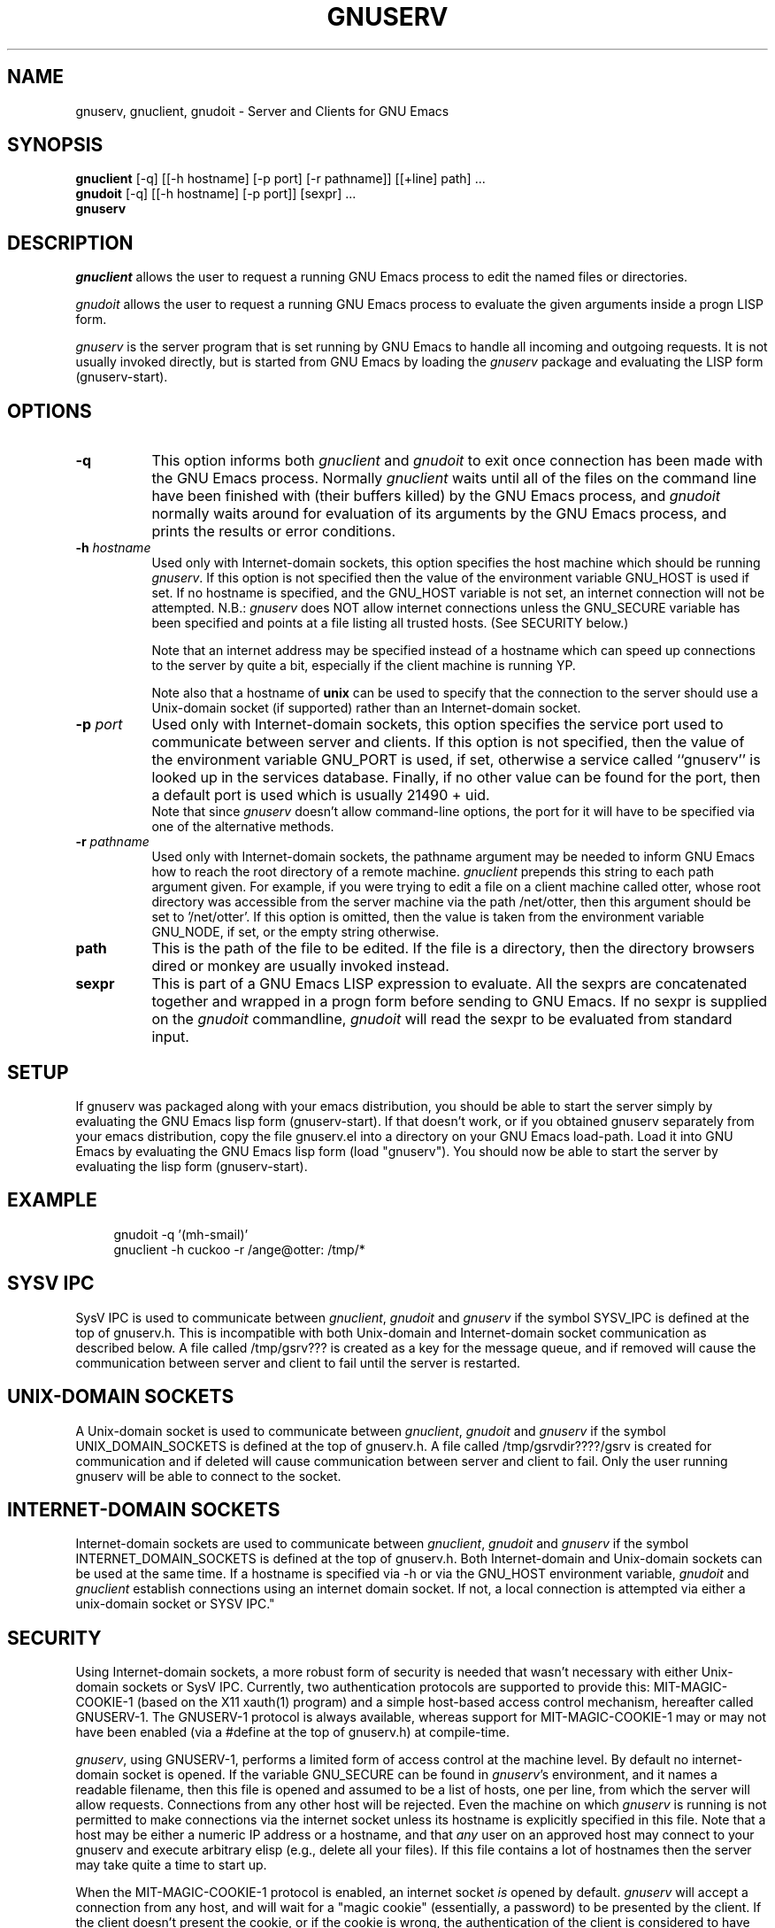 .TH GNUSERV 1 "" "GNU Emacs Server"
.UC 4
.SH NAME
gnuserv, gnuclient, gnudoit \- Server and Clients for GNU Emacs
.SH SYNOPSIS
.B gnuclient
[-q] [[-h hostname] [-p port] [-r pathname]] [[+line] path] ...
.br
.B gnudoit 
[-q] [[-h hostname] [-p port]] [sexpr] ...
.br
.B gnuserv
.SH DESCRIPTION

.PP
\fIgnuclient\fP allows the user to request a running GNU Emacs process to edit
the named files or directories.
.PP
\fIgnudoit\fP allows the user to request a running GNU Emacs process to
evaluate the given arguments inside a progn LISP form.
.PP
\fIgnuserv\fP is the server program that is set running by GNU Emacs to handle
all incoming and outgoing requests. It is not usually invoked directly, but is
started from GNU Emacs by loading the \fIgnuserv\fP package and evaluating 
the LISP form (gnuserv-start). 
.SH OPTIONS
.TP 8
.BI \-q
This option informs both \fIgnuclient\fP and \fIgnudoit\fP to exit once
connection has been made with the GNU Emacs process. Normally \fIgnuclient\fP
waits until all of the files on the command line have been finished with
(their buffers killed) by the GNU Emacs process, and \fIgnudoit\fP normally
waits around for evaluation of its arguments by the GNU Emacs process, and
prints the results or error conditions.
.TP 8
.BI \-h " hostname"
Used only with Internet-domain sockets, this option specifies the host
machine which should be running \fIgnuserv\fP.  If this option is not
specified then the value of the environment variable GNU_HOST is used
if set.  If no hostname is specified, and the GNU_HOST variable is not
set, an internet connection will not be attempted. N\.B.: \fIgnuserv\fP
does NOT allow internet connections unless the GNU_SECURE variable has
been specified and points at a file listing all trusted hosts. (See
SECURITY below.)

.br
Note that an internet address may be specified instead of a hostname which can
speed up connections to the server by quite a bit, especially if the client
machine is running YP.

.br
Note also that a hostname of \fBunix\fP can be used to specify that
the connection to the server should use a Unix-domain socket (if
supported) rather than an Internet-domain socket.
.TP 8
.BI \-p " port"
Used only with Internet-domain sockets, this option specifies the service port
used to communicate between server and clients. If this option is not
specified, then the value of the environment variable GNU_PORT is used, if
set, otherwise a service called ``gnuserv'' is looked up
in the services database. Finally, if no other value can be found for the
port, then a default port is used which is usually 21490 + uid.
.br
Note that since \fIgnuserv\fP doesn't allow command-line options, the port for
it will have to be specified via one of the alternative methods.
.TP 8
.BI \-r " pathname"
Used only with Internet-domain sockets, the pathname argument may be needed to
inform GNU Emacs how to reach the root directory of a remote machine.
\fIgnuclient\fP prepends this string to each path argument given. For example,
if you were trying to edit a file on a client machine called otter, whose root
directory was accessible from the server machine via the path /net/otter, then
this argument should be set to '/net/otter'. If this option is omitted, then
the value is taken from the environment variable GNU_NODE, if set, or the
empty string otherwise.
.TP 8
.BI "path"
This is the path of the file to be edited. If the file is a directory, then
the directory browsers dired or monkey are usually invoked instead.
.TP 8
.BI "sexpr"
This is part of a GNU Emacs LISP expression to evaluate. All the sexprs are
concatenated together and wrapped in a progn form before sending to
GNU Emacs. If no sexpr is supplied on the  \fIgnudoit\fP commandline,
\fIgnudoit\fP will read the sexpr to be evaluated from standard input.

.PP
.SH SETUP
If gnuserv was packaged along with your emacs distribution, you should
be able to start the server simply by evaluating the GNU Emacs lisp
form (gnuserv-start).  If that doesn't work, or if you obtained
gnuserv separately from your emacs distribution, copy the file
gnuserv.el into a directory on your GNU Emacs load-path. Load it into
GNU Emacs by evaluating the GNU Emacs lisp form (load "gnuserv"). You
should now be able to start the server by evaluating the lisp form
(gnuserv-start). 
.SH EXAMPLE
.RS 4
gnudoit -q '(mh-smail)'
.br
gnuclient -h cuckoo -r /ange@otter: /tmp/*
.RE

.SH SYSV IPC 
SysV IPC is used to communicate between \fIgnuclient\fP, \fIgnudoit\fP and
\fIgnuserv\fP if the symbol SYSV_IPC is defined at the top of gnuserv.h. This
is incompatible with both Unix-domain and Internet-domain socket communication
as described below. A file called /tmp/gsrv??? is created as a key for the
message queue, and if removed will cause the communication between server and
client to fail until the server is restarted.
.SH UNIX-DOMAIN SOCKETS
A Unix-domain socket is used to communicate between \fIgnuclient\fP,
\fIgnudoit\fP and \fIgnuserv\fP if the symbol UNIX_DOMAIN_SOCKETS is defined
at the top of gnuserv.h.  A file called /tmp/gsrvdir????/gsrv is created for
communication and if deleted will cause communication between server and
client to fail.  Only the user running gnuserv will be able to connect to
the socket.
.SH INTERNET-DOMAIN SOCKETS
Internet-domain sockets are used to communicate between \fIgnuclient\fP,
\fIgnudoit\fP and \fIgnuserv\fP if the symbol INTERNET_DOMAIN_SOCKETS is
defined at the top of gnuserv.h. Both Internet-domain and Unix-domain sockets
can be used at the same time. If a hostname is specified via -h or via
the GNU_HOST environment variable, \fIgnudoit\fP and \fIgnuclient\fP
establish connections using an internet domain socket. If not,
a local connection is attempted via either a unix-domain
socket or SYSV IPC."
.SH SECURITY
Using Internet-domain sockets, a more robust form of security is
needed that wasn't necessary with either Unix-domain sockets or SysV
IPC. Currently, two authentication protocols are supported to provide
this: MIT-MAGIC-COOKIE-1 (based on the X11 xauth(1) program) and a
simple host-based access control mechanism, hereafter called
GNUSERV-1. The GNUSERV-1 protocol is always available, whereas support
for MIT-MAGIC-COOKIE-1 may or may not have been enabled (via a #define
at the top of gnuserv.h) at compile-time.
.PP
\fIgnuserv\fP, using GNUSERV-1, performs a limited form of access
control at the machine level. By default no internet-domain socket is
opened.  If the variable GNU_SECURE can be found in \fIgnuserv\fP's
environment, and it names a readable filename, then this file is
opened and assumed to be a list of hosts, one per line, from which the
server will allow requests. Connections from any other host will be
rejected. Even the machine on which \fIgnuserv\fP is running is not
permitted to make connections via the internet socket unless its
hostname is explicitly specified in this file.  Note that a host may
be either a numeric IP address or a hostname, and that
.I any
user on an approved host may connect to your gnuserv and execute arbitrary
elisp (e.g., delete all your files).
If this file contains a lot of
hostnames then the server may take quite a time to start up.
.PP
When the MIT-MAGIC-COOKIE-1 protocol is enabled, an internet socket
\fIis\fP opened by default. \fIgnuserv\fP will accept a connection from
any host, and will wait for a "magic cookie" (essentially, a password)
to be presented by the client. If the client doesn't present the
cookie, or if the cookie is wrong, the authentication of the client is
considered to have failed. At this point. \fIgnuserv\fP falls back to
the GNUSERV-1 protocol; If the client is calling from a host listed in
the GNU_SECURE file, the connection will be accepted, otherwise it
will be rejected. 
.TP 4
.I  Using MIT-MAGIC-COOKIE-1 authentication
When the \fIgnuserv\fP server is started, it looks for a cookie
defined for display 999 on the machine where it is running. If the
cookie is found, it will be stored for use as the authentication
cookie. These cookies are defined in an authorization file (usually
~/.Xauthority) that is manipulated by the X11 xauth(1) program. For
example, a machine "kali" which runs an emacs that invokes
\fIgnuserv\fP should respond as follows (at the shell prompt) when set
up correctly.
.PP
.RS 8
kali% xauth list
.br
GS65.SP.CS.CMU.EDU:0  MIT-MAGIC-COOKIE-1  11223344
.br
KALI.FTM.CS.CMU.EDU:999  MIT-MAGIC-COOKIE-1  1234
.RE
.PP
.RS 4
In the above case, the authorization file defines two cookies. The
second one, defined for screen 999 on the server machine, is used for
gnuserv authentication. 
.PP
On the client machine's side, the authorization file must contain an
identical line, specifying the 
.I server's 
cookie. In other words, on a machine "foobar" which wishes to connect
to "kali,"  the `xauth list' output should contain the line:
.PP
.RS 4
KALI.FTM.CS.CMU.EDU:999  MIT-MAGIC-COOKIE-1  1234
.RE
.PP
For more information on authorization files, take a look at the
xauth(1X11) man page, or invoke xauth interactively (without any
arguments) and type "help" at the prompt. Remember that case in the
name of the authorization protocol (i.e.`MIT-MAGIC-COOKIE-1') 
.I is
significant!
.RE

.SH FILES
.PP
.TP 8
.B /tmp/gsrv???
(SYSV_IPC only)
.TP 8
.B /tmp/gsrvdir???/gsrv
(unix domain sockets only)
.TP 8
.B ~/.emacs
GNU Emacs customization file, see gnu-emacs(1).
.SH SEE ALSO
.PP
.TP 8
xauth(1X11), Xsecurity(1X11)
.SH BUGS
.PP 
Ctrl-D's occurring in gnudoit input strings won't be handled correctly.
.PP 
NULs occurring in result strings don't get passed back to gnudoit properly.

.PP 
When using SYSV IPC, the maximum allowable sizes of a gnudoit request
and response are governed by the size of the message buffer (defined
at compile time). Responses that exceed the maximum allowed size are
truncated.

.PP
Long response strings that result from a gnudoit invocation may
sometimes cause the \fIgnuserv\fP process to exit if used with a
gnu-emacs version 19 release that predates release 23. This is due to
a bug in gnu-emacs, so an upgrade to a more recent version will cure
the problem. A similar problem may also occur in lucid emacs 19.9, but
should not in later versions.

.SH AUTHOR.
Andy Norman (ange@hplb.hpl.hp.com), based heavily upon
etc/emacsclient.c, etc/server.c and lisp/server.el from the GNU Emacs
18.52 distribution.

